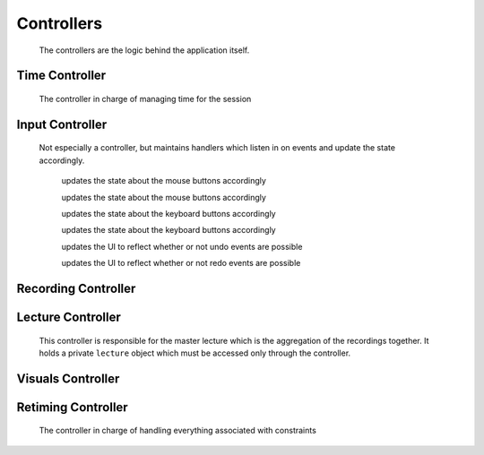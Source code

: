 .. highlight:: rst

Controllers
============
 The controllers are the logic behind the application itself.


.. _time-controller:

Time Controller
---------------
 The controller in charge of managing time for the session

 .. js:class:: pentimento.timeController

 	it is what it is

 	.. js:function:: stopRecording(endTime)

 		ends the recording with the given time

 	.. js:function:: beginRecording(time)

 		begins a recording with the given time

 	.. js:function:: updateVideoTime(time)

 		updates the ``videoCursor`` of the state to reflect the given time

.. _input-controller:

Input Controller
-----------------
 Not especially a controller, but maintains handlers which listen in on events and update the state accordingly.

	.. js:function:: mouseDownHandler(event)

 	updates the state about the mouse buttons accordingly

 	.. js:function:: mouseUpHandler(event)

 	updates the state about the mouse buttons accordingly

 	.. js:function:: keyDownHandler(event)

 	updates the state about the keyboard buttons accordingly

 	.. js:function:: keyUpHandler(event)

 	updates the state about the keyboard buttons accordingly

 	.. js:function:: undoListener(event)

 	updates the UI to reflect whether or not undo events are possible

 	.. js:function:: redoListener(event)

 	updates the UI to reflect whether or not redo events are possible

.. _recording-controller:

Recording Controller
--------------------
 

.. _lecture-controller:

Lecture Controller
------------------
 This controller is responsible for the master lecture which is the aggregation of the recordings together. It holds a private ``lecture`` object which must be accessed only through the controller.

 .. js:function:: pentimento.lecture_controller

 	The lecture controller itself.

 	.. js:function:: rewind()

 	Public function, simply goes back to the most previous ``slide_change``. Sets the appropriate state variables as well.

 	.. js:function:: full_rewind()

 	Public function, directly goes to the beginning of the lecture. Sets the appropriate state variables as well.

 	.. js:function:: insert_recording(recording)

 	Public function, takes in a lecture object which comes from ``pentimento.recording_controller`` and inserts it correctly into the master lecture based on when the recording started.

 	:param Object recording: lecture which comes from the recording controller.

.. _visuals-controller:

Visuals Controller
--------------------

 .. js:class:: VisualsController

 	The controller in charge of manipulating the visuals of a lecture, regardless of which slide it passed in

 	.. js:function:: makeVisualDirty(visuals)

 	makes the visuals given "dirty", meaning to disable them for the duration of the recording

 	.. js:function:: cleanVisuals(dirtyWrappers, amount)

 	"cleans" the visuals which are wrapped inside of the "dirty" objects, and shifts them by the appropriate amount

 	.. js:function:: addVisual(slide, visual)

 	adds the visual to the slide appropriately

	.. js:function:: appendVertex(visual, vertex)

	appends the vertex to the visual

	.. js:function:: addProperty(visual, property)

	appends the property transformation into the visual

	.. js:function:: setTDeletion(visual, time)

	sets the ``tDeletion`` for the visual to the given time

	.. js:function:: editWidth(visual, newWidth)

	changes the original width of the given visual

	.. js:function:: shiftVisuals(visuals, amount)

	shifts the given visuals by the specified amount

	.. js:function:: deleteVisuals(slide, visuals)

	deletes the given visuals from the slide

.. _retiming-controller:

Retiming Controller
--------------------
 The controller in charge of handling everything associated with constraints

 .. js:class:: RetimingController

 	constructor for the retiming controller

 	:returns: a new retiming controller object

 	.. js:function:: makeConstraintDirty(constraint)

 	disables the given constraint

 	.. js:function:: checkConstraint(constraint)

 	ensures that the given constraint does not conflict with any others

 	:returns: a boolean indicating whether the constraint is okay or not

 	.. js:function:: addConstraint(constraint)

 	places the constraint within the array of constraints for the lecture if it's compatible

 	:returns: whether the addition was successful or not

 	.. js:function:: deleteConstraint(constraint)

 	deletes the constraint from the array of constraints

 	.. js:function:: shiftConstraints(constraints, amount)

 	shifts the given constraints by the amount specified

 	.. js:function:: getVisualTime(audioTime)

 	:returns: a linear interpolation of the audioTime given the constraints and returns the visual time that would result from interpolating the audioTime

 	.. js:function:: getAudioTime(visualTime)

 	:returns: a linear interpolation of the visualTime given the constraints and returns the audio time that would result from interpolating the visualTime